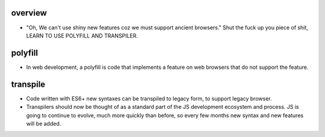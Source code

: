 overview
========

- "Oh, We can't use shiny new features coz we must support ancient browsers."
  Shut the fuck up you piece of shit, LEARN TO USE POLYFILL AND TRANSPILER.

polyfill
========

- In web development, a polyfill is code that implements a feature on web
  browsers that do not support the feature.

transpile
=========

- Code written with ES6+ new syntaxes can be transpiled to legacy form, to
  support legacy browser.

- Transpilers should now be thought of as a standard part of the JS development
  ecosystem and process. JS is going to continue to evolve, much more quickly
  than before, so every few months new syntax and new features will be added.
